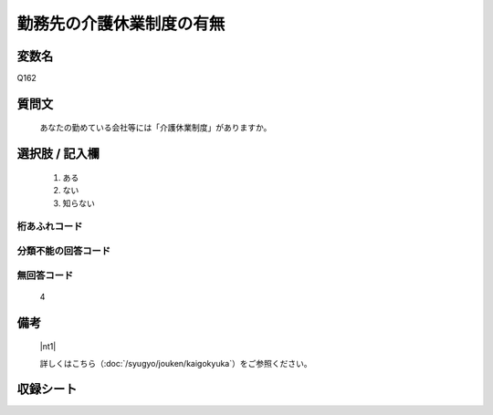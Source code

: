 .. title:: Q162
.. rst-class:: item

====================================================================================================
勤務先の介護休業制度の有無
====================================================================================================

.. rst-class:: varname

変数名
==================

Q162

.. rst-class:: question

質問文
==================


   あなたの勤めている会社等には「介護休業制度」がありますか。



.. rst-class:: answer

選択肢 / 記入欄
======================

  1. ある
  2. ない
  3. 知らない
  



.. rst-class:: overflow

桁あふれコード
-------------------------------
  


.. rst-class:: not_classified

分類不能の回答コード
-------------------------------------
  


.. rst-class:: not_available

無回答コード
-------------------------------------
  4


.. rst-class:: bikou

備考
==================
 

   |nt1|
   
   
   詳しくはこちら（:doc:`/syugyo/jouken/kaigokyuka`）をご参照ください。


.. rst-class:: include_sheet

収録シート
=======================================
.. hlist::
   :columns: 3
   
   
   * p2_1
   
   


.. index:: Q162